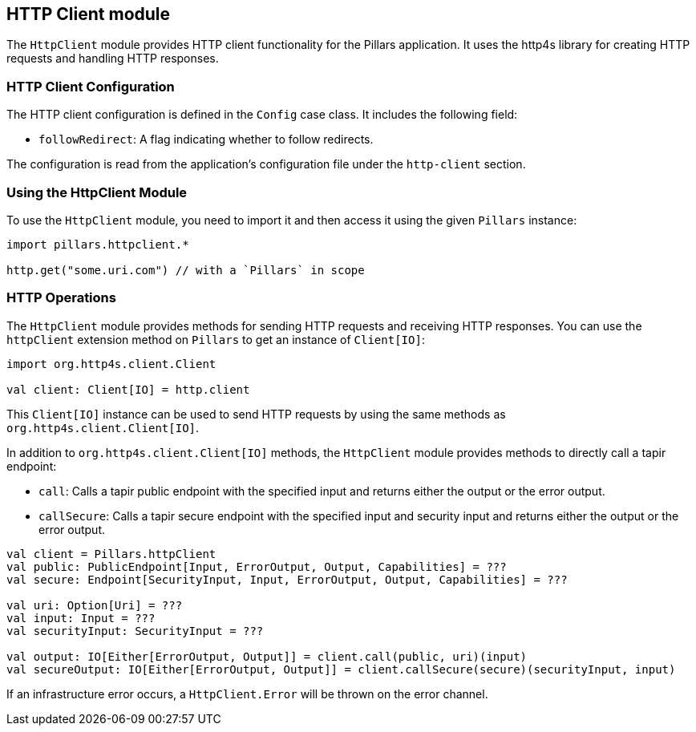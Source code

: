 == HTTP Client module
:project-name: Pillars
:author: {project-name} Team
:toc: preamble
:icons: font
:jbake-type: page
:jbake-title: HTTP Client Module
:jbake-status: published
ifndef::imagesdir[]
:imagesdir: ../../images
endif::imagesdir[]
ifndef::projectRootDir[]
:projectRootDir: ../../../../../..
endif::projectRootDir[]

The `HttpClient` module provides HTTP client functionality for the Pillars application.
It uses the http4s library for creating HTTP requests and handling HTTP responses.

=== HTTP Client Configuration

The HTTP client configuration is defined in the `Config` case class.
It includes the following field:

* `followRedirect`: A flag indicating whether to follow redirects.

The configuration is read from the application's configuration file under the `http-client` section.

=== Using the HttpClient Module

To use the `HttpClient` module, you need to import it and then access it using the given `Pillars` instance:

[source,scala,linenums]
--
import pillars.httpclient.*

http.get("some.uri.com") // with a `Pillars` in scope
--

=== HTTP Operations

The `HttpClient` module provides methods for sending HTTP requests and receiving HTTP responses.
You can use the `httpClient` extension method on `Pillars` to get an instance of `Client[IO]`:

[source,scala,linenums,role="data-noescape"]
--
import org.http4s.client.Client

val client: Client[IO] = http.client
--

This `Client[IO]` instance can be used to send HTTP requests by using the same methods as `org.http4s.client.Client[IO]`.

In addition to `org.http4s.client.Client[IO]` methods, the `HttpClient` module provides methods to directly call a tapir endpoint:

* `call`: Calls a tapir public endpoint with the specified input and returns either the output or the error output.
* `callSecure`: Calls a tapir secure endpoint with the specified input and security input and returns either the output or the error output.

[source,scala,linenums]
--
val client = Pillars.httpClient
val public: PublicEndpoint[Input, ErrorOutput, Output, Capabilities] = ???
val secure: Endpoint[SecurityInput, Input, ErrorOutput, Output, Capabilities] = ???

val uri: Option[Uri] = ???
val input: Input = ???
val securityInput: SecurityInput = ???

val output: IO[Either[ErrorOutput, Output]] = client.call(public, uri)(input)
val secureOutput: IO[Either[ErrorOutput, Output]] = client.callSecure(secure)(securityInput, input)
--

If an infrastructure error occurs, a `HttpClient.Error` will be thrown on the error channel.
